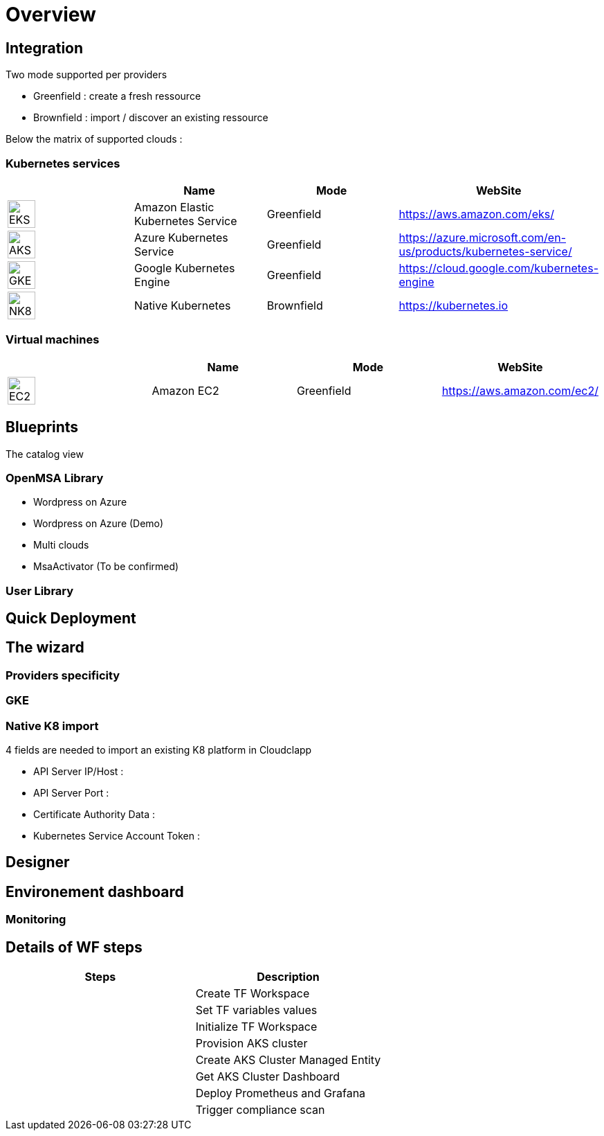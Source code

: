 
= Overview =
ifndef::imagesdir[:imagesdir: images/providers]

== Integration ==

Two mode supported per providers

* Greenfield : create a fresh ressource

* Brownfield : import / discover an existing ressource

Below the matrix of supported clouds :

=== Kubernetes services ===

[cols="1,1,1,1"]
|===
| |Name|Mode|WebSite

|image:EKS.png[EKS,40]
|Amazon Elastic Kubernetes Service
|Greenfield
|https://aws.amazon.com/eks/


|image:AKS.png[AKS,40]
|Azure Kubernetes Service
|Greenfield
|https://azure.microsoft.com/en-us/products/kubernetes-service/

|image:GKE.png[GKE,40]
|Google Kubernetes Engine
|Greenfield
|https://cloud.google.com/kubernetes-engine

|image:NK8.png[NK8,40]
|Native Kubernetes
|Brownfield 
|https://kubernetes.io

|===

=== Virtual machines ===

[cols="1,1,1,1"]
|===
| |Name|Mode|WebSite

|image:EC2.png[EC2,40]
|Amazon EC2
|Greenfield
|https://aws.amazon.com/ec2/

|===

== Blueprints ==

The catalog view

=== OpenMSA Library ===

* Wordpress on Azure
* Wordpress on Azure (Demo)
* Multi clouds
* MsaActivator (To be confirmed)

=== User Library ===

== Quick Deployment ==

== The wizard ==

=== Providers specificity ===

=== GKE ===

=== Native K8 import ===

4 fields are needed to import an existing K8 platform in Cloudclapp

* API Server IP/Host :

* API Server Port :

* Certificate Authority Data :

* Kubernetes Service Account Token :

== Designer ==

== Environement dashboard ==

=== Monitoring ===

== Details of WF steps ==

[cols="1,1"]
|===
|Steps|Description|

|Create TF Workspace
|

|Set TF variables values
|

|Initialize TF Workspace
|

|Provision AKS cluster
|

|Create AKS Cluster Managed Entity
|

|Get AKS Cluster Dashboard
|

|Deploy Prometheus and Grafana
|

|Trigger compliance scan
|

|===
